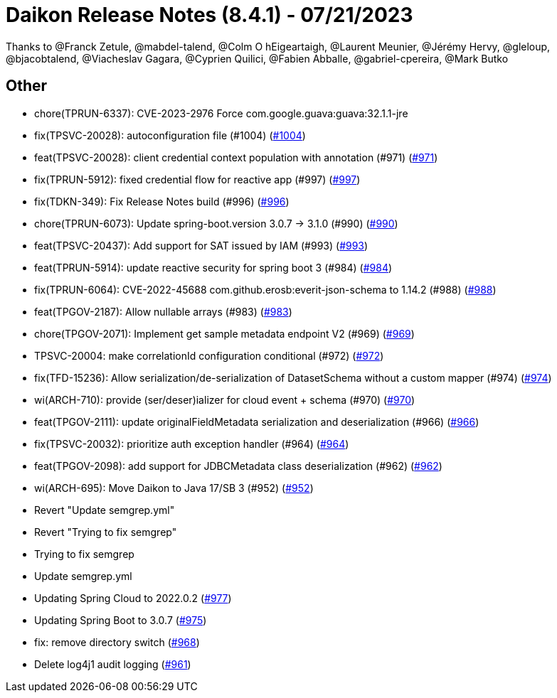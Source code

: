 = Daikon Release Notes (8.4.1) - 07/21/2023

Thanks to @Franck Zetule, @mabdel-talend, @Colm O hEigeartaigh, @Laurent Meunier, @Jérémy Hervy, @gleloup, @bjacobtalend, @Viacheslav Gagara, @C​⁠‌​⁠⁠‌​﻿​⁠‍‌‌​​‍‌yprien Q​⁠‌​⁠⁠‌​﻿​⁠‍‌‌​​‍‌uilici, @Fabien Abballe, @gabriel-cpereira, @Mark Butko

== Other
- chore(TPRUN-6337): CVE-2023-2976 Force com.google.guava:guava:32.1.1-jre
- fix(TPSVC-20028): autoconfiguration file (#1004) (link:https://github.com/Talend/daikon/pull/1004[#1004])
- feat(TPSVC-20028): client credential context population with annotation (#971) (link:https://github.com/Talend/daikon/pull/971[#971])
- fix(TPRUN-5912): fixed credential flow for reactive app (#997) (link:https://github.com/Talend/daikon/pull/997[#997])
- fix(TDKN-349): Fix Release Notes build (#996) (link:https://github.com/Talend/daikon/pull/996[#996])
- chore(TPRUN-6073): Update spring-boot.version 3.0.7 -> 3.1.0 (#990) (link:https://github.com/Talend/daikon/pull/990[#990])
- feat(TPSVC-20437): Add support for SAT issued by IAM (#993) (link:https://github.com/Talend/daikon/pull/993[#993])
- feat(TPRUN-5914): update reactive security for spring boot 3 (#984) (link:https://github.com/Talend/daikon/pull/984[#984])
- fix(TPRUN-6064): CVE-2022-45688 com.github.erosb:everit-json-schema to 1.14.2 (#988) (link:https://github.com/Talend/daikon/pull/988[#988])
- feat(TPGOV-2187): Allow nullable arrays (#983) (link:https://github.com/Talend/daikon/pull/983[#983])
- chore(TPGOV-2071): Implement get sample metadata endpoint V2 (#969) (link:https://github.com/Talend/daikon/pull/969[#969])
- TPSVC-20004: make correlationId configuration conditional (#972) (link:https://github.com/Talend/daikon/pull/972[#972])
- fix(TFD-15236): Allow serialization/de-serialization of DatasetSchema without a custom mapper (#974) (link:https://github.com/Talend/daikon/pull/974[#974])
- wi(ARCH-710): provide (ser/deser)ializer for cloud event + schema (#970) (link:https://github.com/Talend/daikon/pull/970[#970])
- feat(TPGOV-2111): update originalFieldMetadata serialization and deserialization (#966) (link:https://github.com/Talend/daikon/pull/966[#966])
- fix(TPSVC-20032): prioritize auth exception handler (#964) (link:https://github.com/Talend/daikon/pull/964[#964])
- feat(TPGOV-2098): add support for JDBCMetadata class deserialization (#962) (link:https://github.com/Talend/daikon/pull/962[#962])
- wi(ARCH-695): Move Daikon to Java 17/SB 3 (#952) (link:https://github.com/Talend/daikon/pull/952[#952])
- Revert "Update semgrep.yml"
- Revert "Trying to fix semgrep"
- Trying to fix semgrep
- Update semgrep.yml
- Updating Spring Cloud to 2022.0.2  (link:https://github.com/Talend/daikon/pull/977[#977])
- Updating Spring Boot to 3.0.7  (link:https://github.com/Talend/daikon/pull/975[#975])
- fix: remove directory switch  (link:https://github.com/Talend/daikon/pull/968[#968])
- Delete log4j1 audit logging  (link:https://github.com/Talend/daikon/pull/961[#961])
